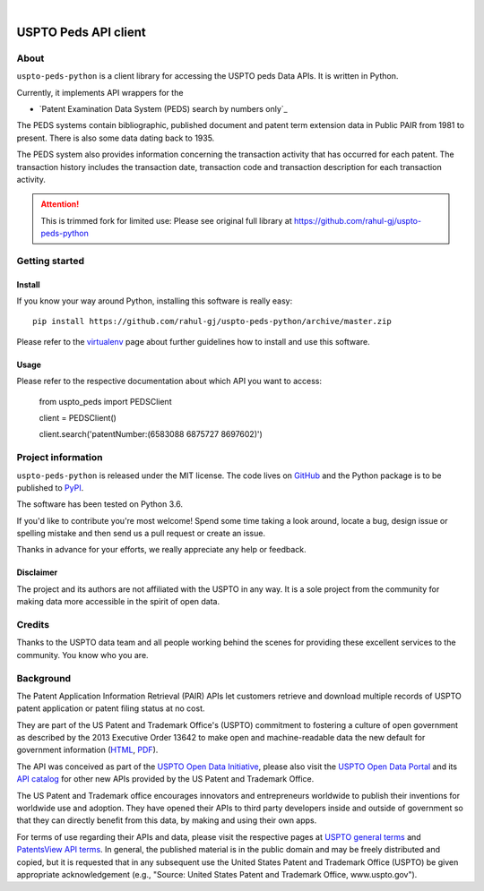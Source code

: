 .. image:: https://img.shields.io/badge/PYthon3.6-green.svg

|

##########################
USPTO Peds API client
##########################


*****
About
*****
``uspto-peds-python`` is a client library for accessing the USPTO peds Data APIs.  It is written in Python.

Currently, it implements API wrappers for the

- `Patent Examination Data System (PEDS) search by numbers only`_

The PEDS systems contain bibliographic, published document and patent term extension data in Public PAIR from 1981 to present.
There is also some data dating back to 1935.

The PEDS system also provides information concerning the transaction activity that has occurred for each patent.
The transaction history includes the transaction date, transaction code and transaction description for each transaction activity.

.. _Patent Examination Data System (PEDS): https://ped.uspto.gov/peds/

.. attention::

    This is trimmed fork for limited use:
    Please see original full library at https://github.com/rahul-gj/uspto-peds-python

***************
Getting started
***************

Install
=======
If you know your way around Python, installing this software is really easy::

    pip install https://github.com/rahul-gj/uspto-peds-python/archive/master.zip

Please refer to the `virtualenv`_ page about further guidelines how to install and use this software.

.. _virtualenv: https://github.com/rahul-gj/uspto-peds-python/blob/master/docs/virtualenv.rst


Usage
=====
Please refer to the respective documentation about which API you want to access:

    from uspto_peds import PEDSClient

    client = PEDSClient()

    client.search('patentNumber:(6583088 6875727 8697602)')


*******************
Project information
*******************
``uspto-peds-python`` is released under the MIT license.
The code lives on `GitHub <https://github.com/rahul-gj/uspto-peds-python>`_ and
the Python package is to be published to `PyPI <https://pypi.org/project/uspto-peds-python/>`_.


The software has been tested on Python 3.6.

If you'd like to contribute you're most welcome!
Spend some time taking a look around, locate a bug, design issue or
spelling mistake and then send us a pull request or create an issue.

Thanks in advance for your efforts, we really appreciate any help or feedback.

Disclaimer
==========
The project and its authors are not affiliated with the USPTO in any way.
It is a sole project from the community for making data more accessible in the spirit of open data.


*******
Credits
*******
Thanks to the USPTO data team and all people working behind the scenes
for providing these excellent services to the community. You know who you are.


**********
Background
**********
The Patent Application Information Retrieval (PAIR) APIs let customers retrieve and download
multiple records of USPTO patent application or patent filing status at no cost.

They are part of the US Patent and Trademark Office's (USPTO) commitment to fostering a culture of open government as
described by the 2013 Executive Order 13642 to make open and machine-readable data the new default for government information
(`HTML <https://obamawhitehouse.archives.gov/the-press-office/2013/05/09/executive-order-making-open-and-machine-readable-new-default-government->`_,
`PDF <https://www.gpo.gov/fdsys/pkg/FR-2013-05-14/pdf/2013-11533.pdf>`_).

The API was conceived as part of the `USPTO Open Data Initiative`_, please also visit the `USPTO Open Data Portal`_
and its `API catalog`_ for other new APIs provided by the US Patent and Trademark Office.

The US Patent and Trademark office encourages innovators and entrepreneurs worldwide to publish their inventions
for worldwide use and adoption. They have opened their APIs to third party developers inside and outside of
government so that they can directly benefit from this data, by making and using their own apps.

For terms of use regarding their APIs and data, please visit the respective pages at `USPTO general terms`_ and
`PatentsView API terms`_. In general, the published material is in the public domain and may be freely distributed and
copied, but it is requested that in any subsequent use the United States Patent and Trademark Office (USPTO) be given
appropriate acknowledgement (e.g., "Source: United States Patent and Trademark Office, www.uspto.gov").

.. _USPTO Open Data Initiative: https://www.uspto.gov/learning-and-resources/open-data-and-mobility
.. _USPTO Open Data Portal: https://developer.uspto.gov/
.. _API catalog: https://developer.uspto.gov/api-catalog

.. _Bulk Data Products: https://www.uspto.gov/learning-and-resources/bulk-data-products
.. _Bulk search and download: https://developer.uspto.gov/api-catalog/bulk-search-and-download
.. _PAIR Bulk Data: https://developer.uspto.gov/api-catalog/pair-bulk-data

.. _USPTO general terms: https://www.uspto.gov/terms-use-uspto-websites#copyright
.. _PatentsView API terms: http://www.patentsview.org/api/faqs.html#what-api
